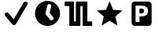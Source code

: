SplineFontDB: 3.0
FontName: Nagstamon
FullName: Nagstamon
FamilyName: Nagstamon
Weight: Regular
Copyright: Copyright (c) 2016, Henri Wahl
UComments: "2016-4-6: Created with FontForge (http://fontforge.org)"
Version: 001.000
ItalicAngle: 0
UnderlinePosition: -102.4
UnderlineWidth: 51.2
Ascent: 819
Descent: 205
InvalidEm: 0
LayerCount: 2
Layer: 0 0 "Back" 1
Layer: 1 0 "Zeichen" 0
XUID: [1021 5 1214093225 10093350]
StyleMap: 0x0000
FSType: 0
OS2Version: 0
OS2_WeightWidthSlopeOnly: 0
OS2_UseTypoMetrics: 1
CreationTime: 1459941430
ModificationTime: 1460038797
PfmFamily: 17
TTFWeight: 400
TTFWidth: 5
LineGap: 92
VLineGap: 92
OS2TypoAscent: 0
OS2TypoAOffset: 1
OS2TypoDescent: 0
OS2TypoDOffset: 1
OS2TypoLinegap: 92
OS2WinAscent: 0
OS2WinAOffset: 1
OS2WinDescent: 0
OS2WinDOffset: 1
HheadAscent: 0
HheadAOffset: 1
HheadDescent: 0
HheadDOffset: 1
OS2Vendor: 'PfEd'
MarkAttachClasses: 1
DEI: 91125
LangName: 1033 "" "" "" "" "" "" "" "" "" "" "" "" "" "Copyright (c) 2016, Henri Wahl (<URL|email>),+AAoA-with Reserved Font Name Untitled1.+AAoACgAA-This Font Software is licensed under the SIL Open Font License, Version 1.1.+AAoA-This license is copied below, and is also available with a FAQ at:+AAoA-http://scripts.sil.org/OFL+AAoACgAK------------------------------------------------------------+AAoA-SIL OPEN FONT LICENSE Version 1.1 - 26 February 2007+AAoA------------------------------------------------------------+AAoACgAA-PREAMBLE+AAoA-The goals of the Open Font License (OFL) are to stimulate worldwide+AAoA-development of collaborative font projects, to support the font creation+AAoA-efforts of academic and linguistic communities, and to provide a free and+AAoA-open framework in which fonts may be shared and improved in partnership+AAoA-with others.+AAoACgAA-The OFL allows the licensed fonts to be used, studied, modified and+AAoA-redistributed freely as long as they are not sold by themselves. The+AAoA-fonts, including any derivative works, can be bundled, embedded, +AAoA-redistributed and/or sold with any software provided that any reserved+AAoA-names are not used by derivative works. The fonts and derivatives,+AAoA-however, cannot be released under any other type of license. The+AAoA-requirement for fonts to remain under this license does not apply+AAoA-to any document created using the fonts or their derivatives.+AAoACgAA-DEFINITIONS+AAoAIgAA-Font Software+ACIA refers to the set of files released by the Copyright+AAoA-Holder(s) under this license and clearly marked as such. This may+AAoA-include source files, build scripts and documentation.+AAoACgAi-Reserved Font Name+ACIA refers to any names specified as such after the+AAoA-copyright statement(s).+AAoACgAi-Original Version+ACIA refers to the collection of Font Software components as+AAoA-distributed by the Copyright Holder(s).+AAoACgAi-Modified Version+ACIA refers to any derivative made by adding to, deleting,+AAoA-or substituting -- in part or in whole -- any of the components of the+AAoA-Original Version, by changing formats or by porting the Font Software to a+AAoA-new environment.+AAoACgAi-Author+ACIA refers to any designer, engineer, programmer, technical+AAoA-writer or other person who contributed to the Font Software.+AAoACgAA-PERMISSION & CONDITIONS+AAoA-Permission is hereby granted, free of charge, to any person obtaining+AAoA-a copy of the Font Software, to use, study, copy, merge, embed, modify,+AAoA-redistribute, and sell modified and unmodified copies of the Font+AAoA-Software, subject to the following conditions:+AAoACgAA-1) Neither the Font Software nor any of its individual components,+AAoA-in Original or Modified Versions, may be sold by itself.+AAoACgAA-2) Original or Modified Versions of the Font Software may be bundled,+AAoA-redistributed and/or sold with any software, provided that each copy+AAoA-contains the above copyright notice and this license. These can be+AAoA-included either as stand-alone text files, human-readable headers or+AAoA-in the appropriate machine-readable metadata fields within text or+AAoA-binary files as long as those fields can be easily viewed by the user.+AAoACgAA-3) No Modified Version of the Font Software may use the Reserved Font+AAoA-Name(s) unless explicit written permission is granted by the corresponding+AAoA-Copyright Holder. This restriction only applies to the primary font name as+AAoA-presented to the users.+AAoACgAA-4) The name(s) of the Copyright Holder(s) or the Author(s) of the Font+AAoA-Software shall not be used to promote, endorse or advertise any+AAoA-Modified Version, except to acknowledge the contribution(s) of the+AAoA-Copyright Holder(s) and the Author(s) or with their explicit written+AAoA-permission.+AAoACgAA-5) The Font Software, modified or unmodified, in part or in whole,+AAoA-must be distributed entirely under this license, and must not be+AAoA-distributed under any other license. The requirement for fonts to+AAoA-remain under this license does not apply to any document created+AAoA-using the Font Software.+AAoACgAA-TERMINATION+AAoA-This license becomes null and void if any of the above conditions are+AAoA-not met.+AAoACgAA-DISCLAIMER+AAoA-THE FONT SOFTWARE IS PROVIDED +ACIA-AS IS+ACIA, WITHOUT WARRANTY OF ANY KIND,+AAoA-EXPRESS OR IMPLIED, INCLUDING BUT NOT LIMITED TO ANY WARRANTIES OF+AAoA-MERCHANTABILITY, FITNESS FOR A PARTICULAR PURPOSE AND NONINFRINGEMENT+AAoA-OF COPYRIGHT, PATENT, TRADEMARK, OR OTHER RIGHT. IN NO EVENT SHALL THE+AAoA-COPYRIGHT HOLDER BE LIABLE FOR ANY CLAIM, DAMAGES OR OTHER LIABILITY,+AAoA-INCLUDING ANY GENERAL, SPECIAL, INDIRECT, INCIDENTAL, OR CONSEQUENTIAL+AAoA-DAMAGES, WHETHER IN AN ACTION OF CONTRACT, TORT OR OTHERWISE, ARISING+AAoA-FROM, OUT OF THE USE OR INABILITY TO USE THE FONT SOFTWARE OR FROM+AAoA-OTHER DEALINGS IN THE FONT SOFTWARE." "http://scripts.sil.org/OFL"
Encoding: ISO8859-1
UnicodeInterp: none
NameList: AGL For New Fonts
DisplaySize: -48
AntiAlias: 1
FitToEm: 0
WinInfo: 63 21 9
BeginPrivate: 0
EndPrivate
TeXData: 1 0 0 346030 173015 115343 0 1048576 115343 783286 444596 497025 792723 393216 433062 380633 303038 157286 324010 404750 52429 2506097 1059062 262144
BeginChars: 256 5

StartChar: A
Encoding: 65 65 0
Width: 1024
VWidth: 0
Flags: HW
LayerCount: 2
Fore
SplineSet
828 788 m 0
 854 788 878 776 891 754 c 0
 904 732 903 706 890 685 c 2
 518 55 l 1
 518 55 l 2
 518 55 l 0
 506 36 485 23 462 21 c 0
 439 19 415 29 401 46 c 2
 173 320 l 1
 172 320 l 1
 172 320 l 2
 170 322 169 325 169 327 c 0
 155 345 150 367 157 388 c 0
 166 413 189 431 216 434 c 0
 239 437 261 426 276 409 c 0
 278 408 280 407 282 405 c 2
 282 405 l 1
 446 209 l 1
 766 752 l 1
 766 752 l 2
 767 753 l 2
 767 753 l 0
 769 756 l 1
 767 753 l 1
 779 774 802 788 828 788 c 0
828 788 m 1024
EndSplineSet
Validated: 37
EndChar

StartChar: D
Encoding: 68 68 1
Width: 1024
VWidth: 0
Flags: HW
LayerCount: 2
Fore
SplineSet
618 806 m 0
 838.213867188 753.567382812 973.28515625 534.077148438 920.853515625 313.864257812 c 0
 868.423828125 93.6591796875 648.932617188 -41.4150390625 428.71875 11.017578125 c 0
 208.504882812 63.44921875 73.431640625 282.943359375 125.861328125 503.147460938 c 0
 178.29296875 723.361328125 397.786132812 858.431640625 618 806 c 0
594.286132812 713.1328125 m 0
 559.46875 721.422851562 524.958007812 700.869140625 516.908203125 667.060546875 c 2
 458.66796875 422.44921875 l 2
 454.200195312 403.6875 458.857421875 384.916992188 469.81640625 370.494140625 c 0
 471.948242188 366.518554688 474.509765625 362.708984375 477.553710938 359.125976562 c 2
 606.848632812 206.439453125 l 2
 629.97265625 179.125976562 670.581054688 175.75390625 697.897460938 198.889648438 c 0
 725.2109375 222.0234375 728.58203125 262.630859375 705.44921875 289.947265625 c 2
 591.879882812 424.056640625 l 1
 642.612304688 637.131835938 l 2
 650.662109375 670.939453125 629.11328125 704.840820312 594.286132812 713.1328125 c 0
594.286132812 713.1328125 m 1024
EndSplineSet
Validated: 33
EndChar

StartChar: P
Encoding: 80 80 2
Width: 1024
VWidth: 0
Flags: H
LayerCount: 2
Fore
SplineSet
284.974609375 810 m 2
 746 810 l 2
 798.637695312 810 841.798828125 762.37890625 841.798828125 704.31640625 c 2
 841.798828125 112.484375 l 2
 841.826171875 53.98046875 799.076171875 6.48046875 746 6.7998046875 c 2
 284.974609375 6.7998046875 l 2
 231.92578125 6.48046875 189.169921875 54.4091796875 189.169921875 112.484375 c 2
 189.169921875 704.31640625 l 2
 189.169921875 762.37890625 232.328125 810 284.974609375 810 c 2
318.0078125 677.8359375 m 1
 318.0078125 131.208007812 l 1
 445.793945312 131.208007812 l 1
 445.793945312 320.858398438 l 1
 530.096679688 320.858398438 l 2
 593.155273438 320.858398438 641.50390625 336.236328125 675.141601562 366.993164062 c 0
 708.989257812 397.990234375 725.92578125 442.173828125 725.92578125 499.530273438 c 0
 725.92578125 556.643554688 708.989257812 600.57421875 675.141601562 631.329101562 c 0
 641.50390625 662.327148438 593.155273438 677.8359375 530.096679688 677.8359375 c 2
 318.0078125 677.8359375 l 1
445.793945312 575.681640625 m 1
 516.487304688 575.681640625 l 2
 541.268554688 575.681640625 560.40625 569.08984375 573.907226562 555.915039062 c 0
 587.409179688 542.731445312 594.155273438 523.935546875 594.155273438 499.530273438 c 0
 594.155273438 475.123046875 587.409179688 456.205078125 573.907226562 442.780273438 c 0
 560.40625 429.595703125 541.268554688 423.013671875 516.487304688 423.013671875 c 2
 445.793945312 423.013671875 l 1
 445.793945312 575.681640625 l 1
445.793945312 575.681640625 m 1024
EndSplineSet
Validated: 524321
EndChar

StartChar: N
Encoding: 78 78 3
Width: 1024
VWidth: 0
Flags: H
LayerCount: 2
Fore
SplineSet
753.772460938 11.3427734375 m 5
 495.978515625 168.923828125 l 5
 237.655273438 12.21484375 l 5
 307.854492188 306.088867188 l 5
 78.9951171875 503.356445312 l 5
 380.182617188 527.395507812 l 5
 497.068359375 806.008789062 l 5
 613 527 l 5
 914.10546875 501.93359375 l 5
 684.5703125 305.446289062 l 5
 753.772460938 11.3427734375 l 5
753.772460938 11.3427734375 m 1028
EndSplineSet
Validated: 524289
EndChar

StartChar: F
Encoding: 70 70 4
Width: 1024
VWidth: 0
Flags: HO
LayerCount: 2
Fore
SplineSet
90.251953125 810.912109375 m 0
 101.280273438 810.922851562 116.458984375 810.802734375 133.705078125 810.802734375 c 2
 346.501953125 810.802734375 l 2
 352.358398438 810.802734375 356.674804688 807.4453125 358.556640625 805.25390625 c 0
 360.438476562 803.065429688 361.034179688 801.4921875 361.483398438 800.236328125 c 0
 362.397460938 797.728515625 362.5078125 796.186523438 362.5078125 794.415039062 c 2
 362.5078125 148.665039062 l 1
 422.196289062 148.665039062 l 1
 422.196289062 794.182617188 l 2
 422.196289062 796.78125 422.567382812 799.641601562 424.71484375 803.098632812 c 0
 426.862304688 806.551757812 432.399414062 810.802734375 438.508789062 810.802734375 c 2
 781.326171875 810.802734375 l 2
 789.403320312 810.802734375 794.10546875 805.002929688 795.645507812 801.954101562 c 0
 797.186523438 798.90625 797.426757812 796.736328125 797.426757812 794.415039062 c 2
 797.426757812 148.665039062 l 1
 868.803710938 148.665039062 l 2
 888.373046875 148.665039062 905.553710938 148.611328125 917.891601562 148.520507812 c 0
 924.056640625 148.466796875 929.010742188 148.411132812 932.509765625 148.345703125 c 0
 934.249023438 148.3125 935.612304688 148.278320312 936.736328125 148.236328125 c 0
 937.287109375 148.213867188 937.749023438 148.19140625 938.421875 148.137695312 c 0
 938.763671875 148.103515625 939.081054688 148.09375 940.016601562 147.926757812 c 0
 940.478515625 147.8515625 940.997070312 147.817382812 942.546875 147.2890625 c 0
 943.329101562 147.013671875 944.364257812 146.749023438 946.400390625 145.33984375 c 0
 947.413085938 144.634765625 950.219726562 141.59765625 950.219726562 141.587890625 c 2
 950.219726562 141.587890625 953.213867188 132.353515625 953.213867188 132.353515625 c 1
 953.213867188 18.25 l 2
 953.213867188 12.5380859375 949.930664062 8.232421875 947.896484375 6.4296875 c 0
 945.860351562 4.61328125 944.538085938 4.0849609375 943.572265625 3.677734375 c 0
 941.634765625 2.8388671875 940.853515625 2.763671875 940.170898438 2.630859375 c 0
 938.8046875 2.35546875 938.157226562 2.3232421875 937.418945312 2.2568359375 c 0
 935.93359375 2.125 934.478515625 2.0712890625 932.654296875 2.025390625 c 0
 928.987304688 1.916015625 924.01171875 1.87109375 917.81640625 1.8515625 c 0
 905.432617188 1.8056640625 888.295898438 1.8623046875 868.803710938 1.8623046875 c 2
 660.51953125 1.8623046875 l 2
 654.661132812 1.8623046875 649.169921875 5.7783203125 646.904296875 9.2470703125 c 0
 644.63671875 12.712890625 644.173828125 15.75 644.173828125 18.4794921875 c 2
 644.173828125 664 l 1
 569 664 l 1
 569 18.4794921875 l 2
 569 15.0458984375 568.051757812 11.634765625 565.673828125 8.4423828125 c 0
 563.287109375 5.251953125 558.731445312 1.8623046875 552.612304688 1.8623046875 c 2
 225.563476562 1.8623046875 l 2
 217.045898438 1.8623046875 212.53125 8.03515625 211.115234375 11.01953125 c 0
 209.684570312 14.0009765625 209.483398438 16.0478515625 209.483398438 18.25 c 2
 209.483398438 664 l 1
 133.705078125 664 l 2
 116.336914062 664 101.08203125 664.051757812 90.119140625 664.151367188 c 0
 84.638671875 664.196289062 80.24609375 664.25 77.111328125 664.318359375 c 0
 75.546875 664.3515625 74.3251953125 664.3828125 73.28125 664.438476562 c 0
 72.763671875 664.4609375 72.333984375 664.482421875 71.6298828125 664.547851562 c 0
 71.265625 664.58203125 70.9248046875 664.59375 69.8994140625 664.790039062 c 0
 69.3955078125 664.890625 68.80078125 664.946289062 67.126953125 665.594726562 c 0
 66.2900390625 665.923828125 65.1455078125 666.288085938 63.1201171875 667.862304688 c 0
 62.109375 668.641601562 59.5322265625 671.790039062 59.5322265625 671.790039062 c 1
 49.1982421875 707.110351562 61.7783203125 757.069335938 57.044921875 794.415039062 c 0
 57.044921875 802.359375 62.4384765625 806.609375 64.650390625 807.961914062 c 0
 66.8623046875 809.329101562 67.9765625 809.547851562 68.8544921875 809.790039062 c 0
 70.60546875 810.287109375 71.3876953125 810.33984375 72.201171875 810.426757812 c 0
 73.8193359375 810.616210938 75.1953125 810.680664062 76.890625 810.736328125 c 0
 80.302734375 810.858398438 84.7373046875 810.900390625 90.251953125 810.912109375 c 0
90.251953125 810.912109375 m 1024
EndSplineSet
EndChar
EndChars
EndSplineFont
